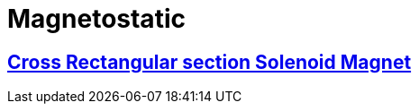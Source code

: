 = Magnetostatic

== xref:quaterturn/readme.adoc[Cross Rectangular section Solenoid Magnet]

// [cols="1,3"]
// |===
// | xref:quarterturn/readme.adoc[image:quarterturn/quarterturn2d.png[QuarterTurn2D,100%]] | We simulate...
// |===
